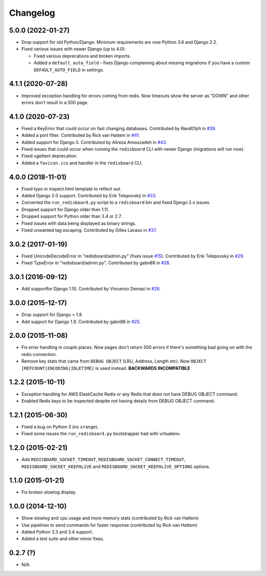 
Changelog
=========

5.0.0 (2022-01-27)
------------------

* Drop support for old Python/Django. Minimum requirements are now Python 3.6 and Django 2.2.
* Fixed various issues with newer Django (up to 4.0):

  * Fixed various deprecations and broken imports.
  * Added a ``default_auto_field`` - fixes Django complaining about missing migrations if you have a custom ``DEFAULT_AUTO_FIELD``
    in settings.

4.1.1 (2020-07-28)
------------------

* Improved exception handling for errors coming from redis. Now timeouts show the server as "DOWN" and other errors
  don't result in a 500 page.

4.1.0 (2020-07-23)
------------------

* Fixed a KeyError that could occur on fast changing databases.
  Contributed by Rand01ph in `#39 <https://github.com/ionelmc/django-redisboard/pull/39>`_.
* Added a port filter.
  Contributed by Rick van Hattem in `#41 <https://github.com/ionelmc/django-redisboard/pull/41>`_.
* Added support for Django 3.
  Contributed by Alireza Amouzadeh in `#43 <https://github.com/ionelmc/django-redisboard/pull/43>`_.
* Fixed issues that could occur when running the ``redisboard`` CLI with newer Django
  (migrations will run now).
* Fixed ugettext deprecation.
* Added a ``favicon.ico`` and handler in the ``redisboard`` CLI.

4.0.0 (2018-11-01)
------------------

* Fixed typo in inspect.html template to reflect `out`.
* Added Django 2.0 support. Contributed by Erik Telepovský
  in `#33 <https://github.com/ionelmc/django-redisboard/pull/33>`_.
* Converted the ``run_redisboard.py`` script to a ``redisboard`` bin and fixed Django 2.x issues.
* Dropped support for Django older than 1.11.
* Dropped support for Python older than 3.4 or 2.7.
* Fixed issues with data being displayed as binary strings.
* Fixed unwanted tag escaping. Contributed by Gilles Lavaux
  in `#37 <https://github.com/ionelmc/django-redisboard/pull/37>`_.

3.0.2 (2017-01-19)
------------------

* Fixed UnicodeDecodeError in "redisboard/admin.py" (fixes
  issue `#15 <https://github.com/ionelmc/django-redisboard/issues/15>`_).
  Contributed by Erik Telepovský in `#29 <https://github.com/ionelmc/django-redisboard/pull/29>`_.
* Fixed TypeError in "redisboard/admin.py". Contributed by gabn88
  in `#28 <https://github.com/ionelmc/django-redisboard/pull/28>`_.

3.0.1 (2016-09-12)
------------------

* Add supportfor Django 1.10. Contributed by Vincenzo Demasi
  in `#26 <https://github.com/ionelmc/django-redisboard/pull/26>`_.

3.0.0 (2015-12-17)
------------------

* Drop support for Django < 1.8
* Add support for Django 1.9. Contributed by gabn88
  in `#25 <https://github.com/ionelmc/django-redisboard/pull/25>`_.

2.0.0 (2015-11-08)
------------------

* Fix error handling in couple places. Now pages don't return 500 errors if there's something bad going on with the
  redis connection.
* Remove key stats that came from ``DEBUG OBJECT`` (LRU, Address, Length etc). Now ``OBJECT
  [REFCOUNT|ENCODING|IDLETIME]`` is used instead. **BACKWARDS INCOMPATIBLE**

1.2.2 (2015-10-11)
------------------

* Exception handling for AWS ElastiCache Redis or any Redis that does not have DEBUG OBJECT command.
* Enabled Redis keys to be inspected despite not having details from DEBUG OBJECT command.

1.2.1 (2015-06-30)
------------------

* Fixed a bug on Python 3 (no ``xrange``).
* Fixed some issues the ``run_redisboard.py`` bootstrapper had with virtualenv.

1.2.0 (2015-02-21)
------------------

* Add ``REDISBOARD_SOCKET_TIMEOUT``, ``REDISBOARD_SOCKET_CONNECT_TIMEOUT``, ``REDISBOARD_SOCKET_KEEPALIVE`` and
  ``REDISBOARD_SOCKET_KEEPALIVE_OPTIONS`` options.

1.1.0 (2015-01-21)
------------------

* Fix broken slowlog display.

1.0.0 (2014-12-10)
------------------

* Show slowlog and cpu usage and more memory stats (contributed by Rick van Hattem)
* Use pipelines to send commands for faster response (contributed by Rick van Hattem)
* Added Python 3.3 and 3.4 support.
* Added a test suite and other minor fixes.

0.2.7 (?)
---------

* N/A.
